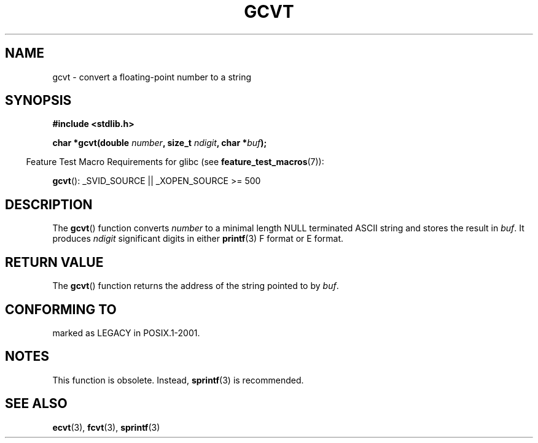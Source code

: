 .\" Copyright 1993 David Metcalfe (david@prism.demon.co.uk)
.\"
.\" Permission is granted to make and distribute verbatim copies of this
.\" manual provided the copyright notice and this permission notice are
.\" preserved on all copies.
.\"
.\" Permission is granted to copy and distribute modified versions of this
.\" manual under the conditions for verbatim copying, provided that the
.\" entire resulting derived work is distributed under the terms of a
.\" permission notice identical to this one.
.\"
.\" Since the Linux kernel and libraries are constantly changing, this
.\" manual page may be incorrect or out-of-date.  The author(s) assume no
.\" responsibility for errors or omissions, or for damages resulting from
.\" the use of the information contained herein.  The author(s) may not
.\" have taken the same level of care in the production of this manual,
.\" which is licensed free of charge, as they might when working
.\" professionally.
.\"
.\" Formatted or processed versions of this manual, if unaccompanied by
.\" the source, must acknowledge the copyright and authors of this work.
.\"
.\" References consulted:
.\"     Linux libc source code
.\"     Lewine's _POSIX Programmer's Guide_ (O'Reilly & Associates, 1991)
.\"     386BSD man pages
.\" Modified Sat Jul 24 19:32:25 1993 by Rik Faith (faith@cs.unc.edu)
.TH GCVT 3  2007-07-26 "" "Linux Programmer's Manual"
.SH NAME
gcvt \- convert a floating-point number to a string
.SH SYNOPSIS
.nf
.B #include <stdlib.h>
.sp
.BI "char *gcvt(double " number ", size_t " ndigit ", char *" buf );
.fi
.sp
.in -4n
Feature Test Macro Requirements for glibc (see
.BR feature_test_macros (7)):
.in
.sp
.BR gcvt ():
_SVID_SOURCE || _XOPEN_SOURCE\ >=\ 500
.SH DESCRIPTION
The
.BR gcvt ()
function converts \fInumber\fP to a minimal length NULL
terminated ASCII string and stores the result in \fIbuf\fP.
It produces \fIndigit\fP significant digits in either
.BR printf (3)
F format or E format.
.SH "RETURN VALUE"
The
.BR gcvt ()
function returns the address of the string pointed to
by \fIbuf\fP.
.SH "CONFORMING TO"
marked as LEGACY in POSIX.1-2001.
.\" FIXME . Mar 08: The next POSIX.1 revision removes gcvt().
.SH NOTES
This function is obsolete.
Instead,
.BR sprintf (3)
is recommended.
.SH "SEE ALSO"
.BR ecvt (3),
.BR fcvt (3),
.BR sprintf (3)
